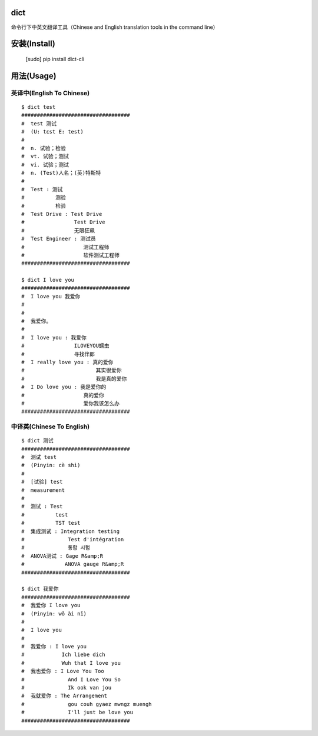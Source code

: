 dict
====

|status| |github-release| |pypi-release| |pyversion| |license| |star|

.. |status| image:: https://img.shields.io/pypi/status/dict-cli.svg
    :alt: Status
    :target: https://pypi.python.org/pypi/dict-cli

.. |github-release| image:: https://img.shields.io/github/release/wufeifei/dict.svg
    :alt: GitHub Release
    :target: https://github.com/wufeifei/dict/releases

.. |pypi-release| image:: https://img.shields.io/pypi/v/dict-cli.svg
    :alt: PyPI Release
    :target: https://pypi.python.org/pypi/dict-cli

.. |pyversion| image:: https://img.shields.io/pypi/pyversions/dict-cli.svg
    :alt: PYVersion
    :target: https://pypi.python.org/pypi/dict-cli

.. |license| image:: https://img.shields.io/github/license/wufeifei/dict.svg
    :alt: License
    :target: https://github.com/wufeifei/dict/blob/master/LICENSE

.. |star| image:: https://img.shields.io/github/stars/wufeifei/dict.svg?style=social&label=Star
    :alt: Star
    :target: https://github.com/wufeifei/dict/stargazers


命令行下中英文翻译工具（Chinese and English translation tools in the command line）

安装(Install)
============

        [sudo] pip install dict-cli

用法(Usage)
===========

英译中(English To Chinese)
-------------------------

::

    $ dict test
    ###################################
    #  test 测试
    #  (U: tɛst E: test)
    #
    #  n. 试验；检验
    #  vt. 试验；测试
    #  vi. 试验；测试
    #  n. (Test)人名；(英)特斯特
    #
    #  Test : 测试
    #          测验
    #          检验
    #  Test Drive : Test Drive
    #                Test Drive
    #                无限狂飙
    #  Test Engineer : 测试员
    #                   测试工程师
    #                   软件测试工程师
    ###################################

    $ dict I love you
    ###################################
    #  I love you 我爱你
    #
    #
    #  我爱你。
    #
    #  I love you : 我爱你
    #                ILOVEYOU蠕虫
    #                寻找伴郎
    #  I really love you : 真的爱你
    #                       其实很爱你
    #                       我是真的爱你
    #  I Do love you : 我是爱你的
    #                   真的爱你
    #                   爱你我该怎么办
    ###################################

中译英(Chinese To English)
-------------------------

::

    $ dict 测试
    ###################################
    #  测试 test
    #  (Pinyin: cè shì)
    #
    #  [试验] test
    #  measurement
    #
    #  测试 : Test
    #          test
    #          TST test
    #  集成测试 : Integration testing
    #              Test d'intégration
    #              통합 시험
    #  ANOVA测试 : Gage R&amp;R
    #             ANOVA gauge R&amp;R
    ###################################

    $ dict 我爱你
    ###################################
    #  我爱你 I love you
    #  (Pinyin: wǒ ài nǐ)
    #
    #  I love you
    #
    #  我爱你 : I love you
    #            Ich liebe dich
    #            Wuh that I love you
    #  我也爱你 : I Love You Too
    #              And I Love You So
    #              Ik ook van jou
    #  我就爱你 : The Arrangement
    #              gou couh gyaez mwngz muengh
    #              I'll just be love you
    ###################################

